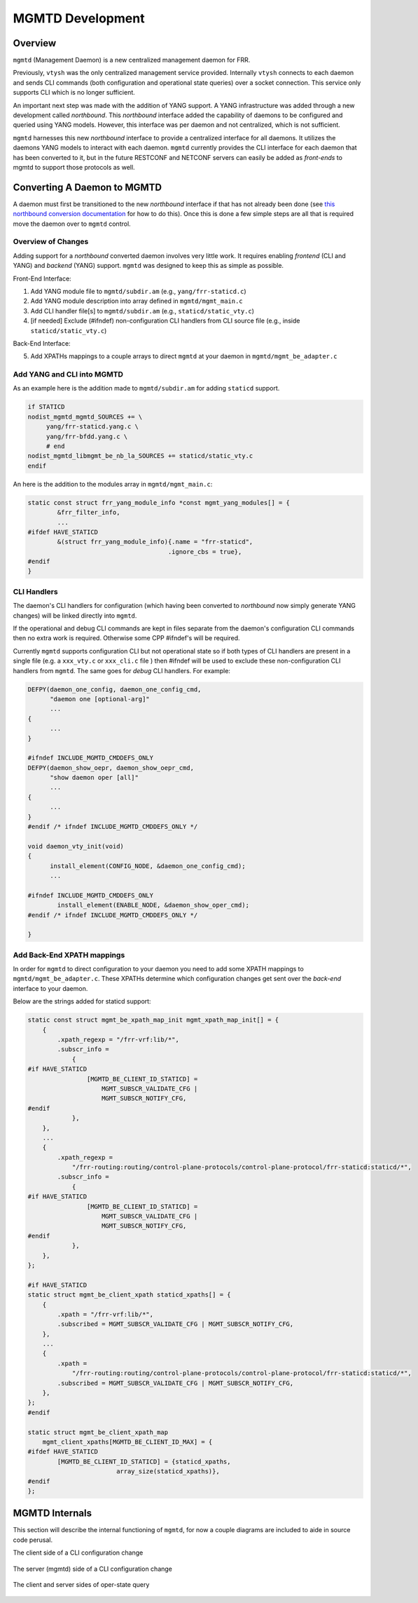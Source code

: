 ..
.. SPDX-License-Identifier: GPL-2.0-or-later
..
.. June 19 2023, Christian Hopps <chopps@labn.net>
..
.. Copyright (c) 2023, LabN Consulting, L.L.C.
..

.. _mgmtd_dev:

MGMTD Development
=================

Overview
^^^^^^^^

``mgmtd`` (Management Daemon) is a new centralized management daemon for FRR.

Previously, ``vtysh`` was the only centralized management service provided.
Internally ``vtysh`` connects to each daemon and sends CLI commands (both
configuration and operational state queries) over a socket connection. This
service only supports CLI which is no longer sufficient.

An important next step was made with the addition of YANG support. A YANG
infrastructure was added through a new development called *northbound*. This
*northbound* interface added the capability of daemons to be configured and
queried using YANG models. However, this interface was per daemon and not
centralized, which is not sufficient.

``mgmtd`` harnesses this new *northbound* interface to provide a centralized
interface for all daemons. It utilizes the daemons YANG models to interact with
each daemon. ``mgmtd`` currently provides the CLI interface for each daemon that
has been converted to it, but in the future RESTCONF and NETCONF servers can
easily be added as *front-ends* to mgmtd to support those protocols as well.


Converting A Daemon to MGMTD
^^^^^^^^^^^^^^^^^^^^^^^^^^^^

A daemon must first be transitioned to the new *northbound* interface if that
has not already been done (see `this northbound conversion documentation
<https://github.com/opensourcerouting/frr/wiki/Retrofitting-Configuration-Commands>`_
for how to do this). Once this is done a few simple steps are all that is
required move the daemon over to ``mgmtd`` control.

Overview of Changes
-------------------

Adding support for a *northbound* converted daemon involves very little work. It
requires enabling *frontend* (CLI and YANG) and *backend* (YANG) support.
``mgmtd`` was designed to keep this as simple as possible.

Front-End Interface:

1. Add YANG module file to ``mgmtd/subdir.am`` (e.g., ``yang/frr-staticd.c``)
2. Add YANG module description into array defined in ``mgmtd/mgmt_main.c``
3. Add CLI handler file[s] to ``mgmtd/subdir.am`` (e.g., ``staticd/static_vty.c``)
4. [if needed] Exclude (#ifndef) non-configuration CLI handlers from CLI source
   file (e.g., inside ``staticd/static_vty.c``)

Back-End Interface:

5. Add XPATHs mappings to a couple arrays to direct ``mgmtd`` at your daemon in
   ``mgmtd/mgmt_be_adapter.c``


Add YANG and CLI into MGMTD
---------------------------

As an example here is the addition made to ``mgmtd/subdir.am`` for adding
``staticd`` support.

.. code-block:: make

   if STATICD
   nodist_mgmtd_mgmtd_SOURCES += \
        yang/frr-staticd.yang.c \
        yang/frr-bfdd.yang.c \
        # end
   nodist_mgmtd_libmgmt_be_nb_la_SOURCES += staticd/static_vty.c
   endif

An here is the addition to the modules array in ``mgmtd/mgmt_main.c``:

.. code-block:: c

   static const struct frr_yang_module_info *const mgmt_yang_modules[] = {
           &frr_filter_info,
           ...
   #ifdef HAVE_STATICD
           &(struct frr_yang_module_info){.name = "frr-staticd",
				         .ignore_cbs = true},
   #endif
   }


CLI Handlers
------------

The daemon's CLI handlers for configuration (which having been converted to
*northbound* now simply generate YANG changes) will be linked directly into
``mgmtd``.

If the operational and debug CLI commands are kept in files separate from the
daemon's configuration CLI commands then no extra work is required. Otherwise some
CPP #ifndef's will be required.

Currently ``mgmtd`` supports configuration CLI but not operational
state so if both types of CLI handlers are present in a single file (e.g. a
``xxx_vty.c`` or ``xxx_cli.c`` file ) then #ifndef will be used to exclude these
non-configuration CLI handlers from ``mgmtd``. The same goes for *debug* CLI
handlers. For example:

.. code-block:: c

  DEFPY(daemon_one_config, daemon_one_config_cmd,
        "daemon one [optional-arg]"
        ...
  {
        ...
  }

  #ifndef INCLUDE_MGMTD_CMDDEFS_ONLY
  DEFPY(daemon_show_oepr, daemon_show_oepr_cmd,
        "show daemon oper [all]"
        ...
  {
        ...
  }
  #endif /* ifndef INCLUDE_MGMTD_CMDDEFS_ONLY */

  void daemon_vty_init(void)
  {
	install_element(CONFIG_NODE, &daemon_one_config_cmd);
        ...

  #ifndef INCLUDE_MGMTD_CMDDEFS_ONLY
          install_element(ENABLE_NODE, &daemon_show_oper_cmd);
  #endif /* ifndef INCLUDE_MGMTD_CMDDEFS_ONLY */

  }


Add Back-End XPATH mappings
---------------------------

In order for ``mgmtd`` to direct configuration to your daemon you need to add
some XPATH mappings to ``mgmtd/mgmt_be_adapter.c``. These XPATHs determine which
configuration changes get sent over the *back-end* interface to your daemon.

Below are the strings added for staticd support:

.. code-block:: c

   static const struct mgmt_be_xpath_map_init mgmt_xpath_map_init[] = {
       {
           .xpath_regexp = "/frr-vrf:lib/*",
           .subscr_info =
               {
   #if HAVE_STATICD
                   [MGMTD_BE_CLIENT_ID_STATICD] =
                       MGMT_SUBSCR_VALIDATE_CFG |
                       MGMT_SUBSCR_NOTIFY_CFG,
   #endif
               },
       },
       ...
       {
           .xpath_regexp =
               "/frr-routing:routing/control-plane-protocols/control-plane-protocol/frr-staticd:staticd/*",
           .subscr_info =
               {
   #if HAVE_STATICD
                   [MGMTD_BE_CLIENT_ID_STATICD] =
                       MGMT_SUBSCR_VALIDATE_CFG |
                       MGMT_SUBSCR_NOTIFY_CFG,
   #endif
               },
       },
   };

   #if HAVE_STATICD
   static struct mgmt_be_client_xpath staticd_xpaths[] = {
       {
           .xpath = "/frr-vrf:lib/*",
           .subscribed = MGMT_SUBSCR_VALIDATE_CFG | MGMT_SUBSCR_NOTIFY_CFG,
       },
       ...
       {
           .xpath =
               "/frr-routing:routing/control-plane-protocols/control-plane-protocol/frr-staticd:staticd/*",
           .subscribed = MGMT_SUBSCR_VALIDATE_CFG | MGMT_SUBSCR_NOTIFY_CFG,
       },
   };
   #endif

   static struct mgmt_be_client_xpath_map
       mgmt_client_xpaths[MGMTD_BE_CLIENT_ID_MAX] = {
   #ifdef HAVE_STATICD
           [MGMTD_BE_CLIENT_ID_STATICD] = {staticd_xpaths,
                           array_size(staticd_xpaths)},
   #endif
   };


MGMTD Internals
^^^^^^^^^^^^^^^

This section will describe the internal functioning of ``mgmtd``, for now a
couple diagrams are included to aide in source code perusal.


The client side of a CLI configuration change

.. figure:: ../figures/cli-change-client.svg
   :align: center


The server (mgmtd) side of a CLI configuration change

.. figure:: ../figures/cli-change-mgmtd.svg
   :align: center


The client and server sides of oper-state query

.. figure:: ../figures/cli-oper-state.svg
   :align: center
